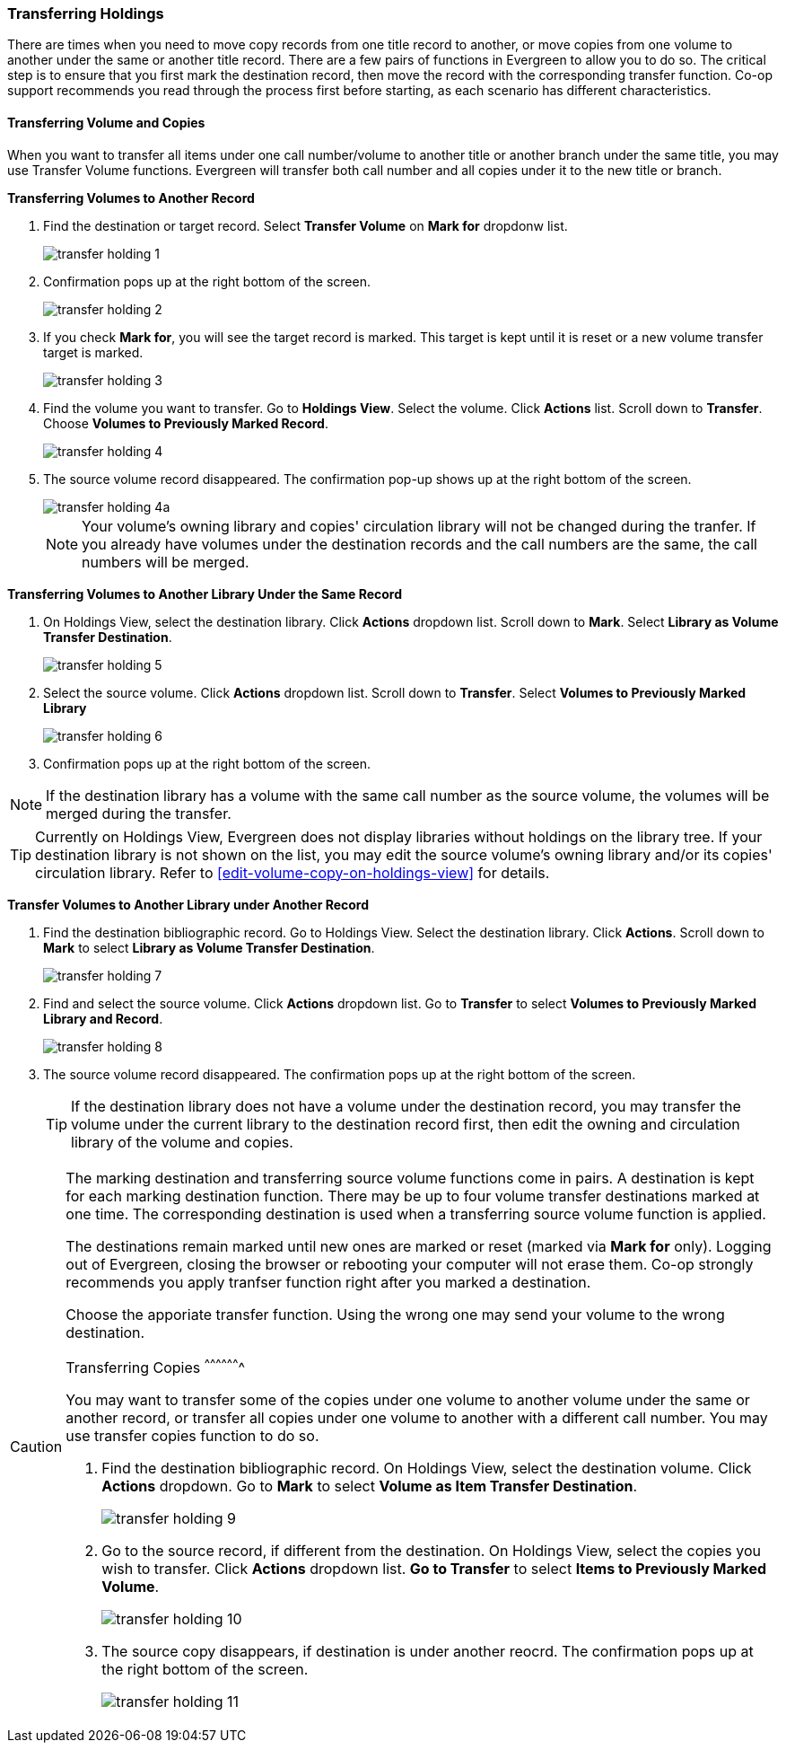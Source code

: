 Transferring Holdings
~~~~~~~~~~~~~~~~~~~~~

There are times when you need to move copy records from one title record to another, or move copies from one volume to another under the same or another title record. There are a few pairs of functions in Evergreen to allow you to do so. The critical step is to ensure that you first mark the destination record, then move the record with the corresponding transfer function. Co-op support recommends you read through the process first before starting, as each scenario has different characteristics.

Transferring Volume and Copies
^^^^^^^^^^^^^^^^^^^^^^^^^^^^^^^

When you want to transfer all items under one call number/volume to another title or another branch under the same title, you may use Transfer Volume functions. Evergreen will transfer both call number and all copies under it to the new title or branch.

[[transfer-volume-to-another-record]]
*Transferring Volumes to Another Record*


. Find the destination or target record. Select *Transfer Volume* on *Mark for* dropdonw list.
+
image::images/cat/transfer-holding-1.png[]
+
. Confirmation pops up at the right bottom of the screen.
+
image::images/cat/transfer-holding-2.png[]
+
. If you check *Mark for*, you will see the target record is marked. This target is kept until it is reset or a new volume transfer target is marked. 
+
image::images/cat/transfer-holding-3.png[]
+
. Find the volume you want to transfer. Go to *Holdings View*. Select the volume. Click *Actions* list. Scroll down to *Transfer*. Choose *Volumes to Previously Marked Record*. 
+
image::images/cat/transfer-holding-4.png[]
+
. The source volume record disappeared. The confirmation pop-up shows up at the right bottom of the screen.
+
image::images/cat/transfer-holding-4a.png[]
+
[NOTE]
========
Your volume's owning library and copies' circulation library will not be changed during the tranfer. If you already have volumes under the destination records and the call numbers are the same, the call numbers will be merged. 
========

[[transfer-volume-to-another-library]]
*Transferring Volumes to Another Library Under the Same Record*

. On Holdings View, select the destination library. Click *Actions* dropdown list. Scroll down to *Mark*. Select *Library as Volume Transfer Destination*.
+
image::images/cat/transfer-holding-5.png[]
+
. Select the source volume. Click *Actions* dropdown list. Scroll down to *Transfer*. Select *Volumes to Previously Marked Library*
+
image::images/cat/transfer-holding-6.png[]
+
. Confirmation pops up at the right bottom of the screen.

[NOTE]
========
If the destination library has a volume with the same call number as the source volume, the volumes will be merged during the transfer.
========

[TIP]
=======
Currently on Holdings View, Evergreen does not display libraries without holdings on the library tree. If your destination library is not shown on the list, you may edit the source volume's owning library and/or its copies' circulation library. Refer to xref:edit-volume-copy-on-holdings-view[] for details.
=======

*Transfer Volumes to Another Library under Another Record*

. Find the destination bibliographic record. Go to Holdings View. Select the destination library. Click *Actions*. Scroll down to *Mark* to select *Library as Volume Transfer Destination*.
+
image::images/cat/transfer-holding-7.png[]
+
. Find and select the source volume. Click *Actions* dropdown list. Go to *Transfer* to select *Volumes to Previously Marked Library and Record*.
+
image::images/cat/transfer-holding-8.png[]
+
. The source volume record disappeared. The confirmation pops up at the right bottom of the screen.
+
[TIP]
=====
If the destination library does not have a volume under the destination record, you may transfer the volume under the current library to the destination record first, then edit the owning and circulation library of the volume and copies.
=====

[CAUTION]
=========
The marking destination and transferring source volume functions come in pairs. A destination is kept for each marking destination function. There may be up to four volume transfer destinations marked at one time. The corresponding destination is used when a transferring source volume function is applied. 

The destinations remain marked until new ones are marked or reset (marked via *Mark for* only). Logging out of Evergreen, closing the browser or rebooting your computer will not erase them. Co-op strongly recommends you apply tranfser function right after you marked a destination. 

Choose the apporiate transfer function. Using the wrong one may send your volume to the wrong destination.
==========

[[transfer-copy]]
Transferring Copies
^^^^^^^^^^^^^^^^^^^

You may want to transfer some of the copies under one volume to another volume under the same or another record, or transfer all copies under one volume to another with a different call number. You may use transfer copies function to do so.

. Find the destination bibliographic record. On Holdings View, select the destination volume. Click *Actions* dropdown. Go to *Mark* to select *Volume as Item Transfer Destination*.
+
image::images/cat/transfer-holding-9.png[]
+
. Go to the source record, if different from the destination. On Holdings View, select the copies you wish to transfer. Click *Actions* dropdown list. *Go to Transfer* to select *Items to Previously Marked Volume*.
+
image::images/cat/transfer-holding-10.png[]
+
. The source copy disappears, if destination is under another reocrd. The confirmation pops up at the right bottom of the screen.
+
image::images/cat/transfer-holding-11.png[]






